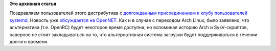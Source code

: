 .. title: Sabayon переходит на systemd
.. slug: sabayon-переходит-на-systemd
.. date: 2013-04-16 12:21:37
.. tags:
.. category:
.. link:
.. description:
.. type: text
.. author: Peter Lemenkov

**Это архивная статья**


Поздравляем пользователей этого дистрибутива с `долгожданным
присоединением к клубу пользователей
systemd <http://www.sabayon.org/article/rolling-out-systemd>`__. Новость
уже `обсуждается на
OpenNET <http://www.opennet.ru/opennews/art.shtml?num=36704>`__. Как и в
случае с переходом Arch Linux, было заявлено, что альтернатива (т.е.
OpenRC) будет некоторое время доступна, но вспоминая историю Arch и
SysV-скриптов, наверное не стоит закладываться на то, что альтернативная
система загрузки будет поддерживаться в течении долгого времени.

